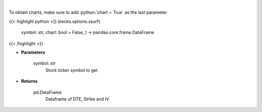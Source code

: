 .. role:: python(code)
    :language: python
    :class: highlight

|

.. raw:: html

    <h3>
    > Gets IV surface for calls and puts for ticker
    </h3>

To obtain charts, make sure to add :python:`chart = True` as the last parameter

{{< highlight python >}}
stocks.options.vsurf(
    symbol: str,
    chart: bool = False,
    ) -> pandas.core.frame.DataFrame
{{< /highlight >}}

* **Parameters**

    symbol: *str*
        Stock ticker symbol to get

    
* **Returns**

    pd.DataFrame
        Dataframe of DTE, Strike and IV
    